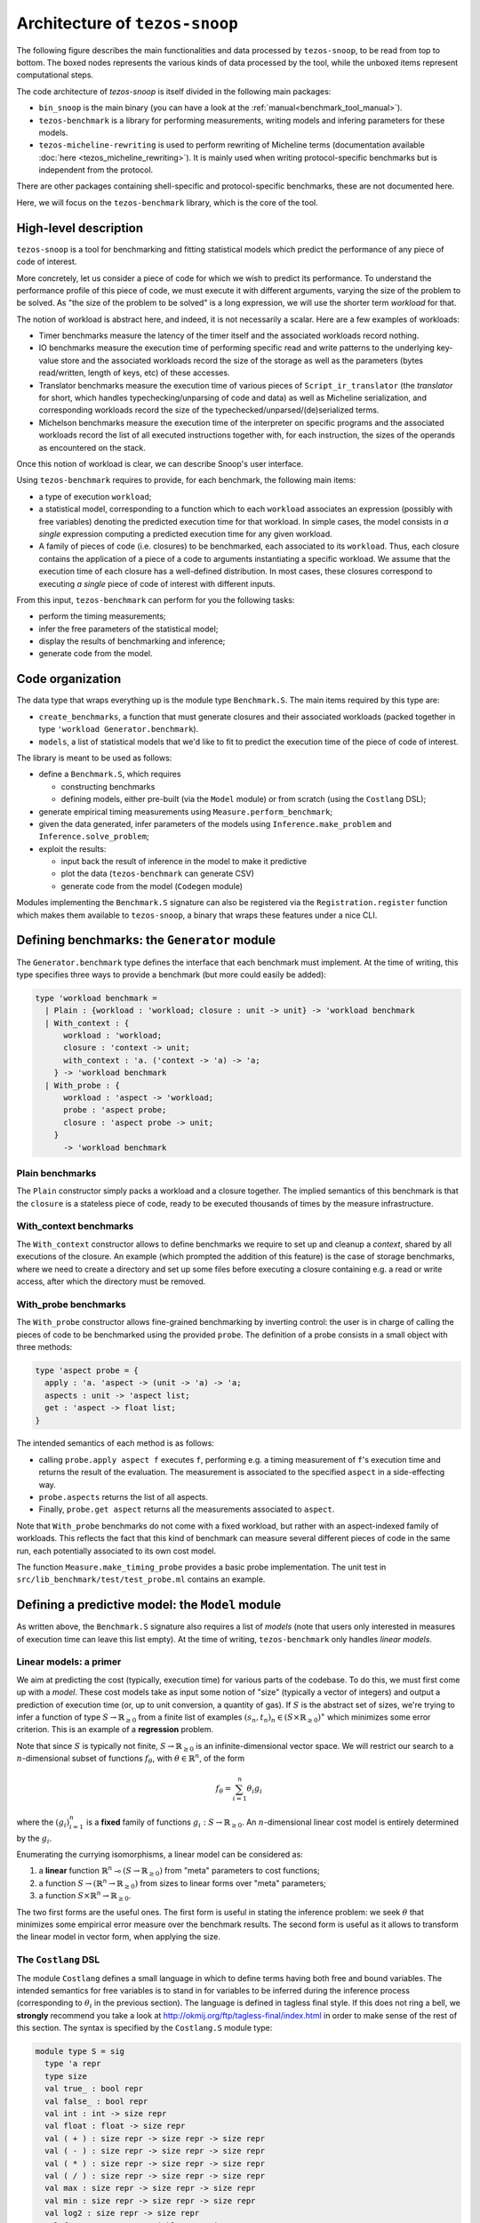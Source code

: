 Architecture of ``tezos-snoop``
===============================

The following figure describes the main functionalities and data
processed by ``tezos-snoop``, to be read from top to bottom. The boxed
nodes represents the various kinds of data processed by the tool,
while the unboxed items represent computational steps.

.. image:: images/snoop_arch.png

The code architecture of `tezos-snoop` is itself divided in the following
main packages:

- ``bin_snoop`` is the main binary (you can have a look at the :ref:`manual<benchmark_tool_manual>`).
- ``tezos-benchmark`` is a library for performing measurements, writing models
  and infering parameters for these models.
- ``tezos-micheline-rewriting`` is used to perform rewriting of Micheline terms
  (documentation available :doc:`here <tezos_micheline_rewriting>`).
  It is mainly used when writing protocol-specific benchmarks but is independent
  from the protocol.

There are other packages containing shell-specific and protocol-specific benchmarks,
these are not documented here.

Here, we will focus on the ``tezos-benchmark`` library, which is the core of the
tool.

High-level description
----------------------

``tezos-snoop`` is a tool for benchmarking and fitting statistical models which predict the performance of any piece of code of interest.

More concretely, let us consider a piece of code for which we wish to predict its performance. To understand the performance profile of this piece of code, we must execute it with different arguments, varying the size of the problem to be solved. As "the size of the problem to be solved" is a long expression, we will use the shorter term *workload* for that.

The notion of workload is abstract here, and indeed, it is not necessarily a scalar. Here are a few examples of workloads:

- Timer benchmarks measure the latency of the timer itself and the associated workloads record nothing.
- IO benchmarks measure the execution time of performing specific read and write patterns to the underlying key-value store and the associated workloads record the size of the storage as well as the parameters (bytes read/written, length of keys, etc) of these accesses.
- Translator benchmarks measure the execution time of various pieces of ``Script_ir_translator`` (the *translator* for short, which handles typechecking/unparsing of code and data) as well as Micheline serialization, and corresponding workloads record the size of the typechecked/unparsed/(de)serialized terms.
- Michelson benchmarks measure the execution time of the interpreter on specific programs and the associated workloads record the list of all executed instructions together with, for each instruction, the sizes of the operands as encountered on the stack.

Once this notion of workload is clear, we can describe Snoop's user interface.

Using ``tezos-benchmark`` requires to provide, for each benchmark, the following main items:

- a type of execution ``workload``;
- a statistical model, corresponding to a function which to each ``workload`` associates an expression (possibly with free variables) denoting the predicted execution time for that workload. In simple cases, the model consists in *a single* expression computing a predicted execution time for any given workload.
- A family of pieces of code (i.e. closures) to be benchmarked, each associated to its ``workload``. Thus, each closure contains the application of a piece of a code to arguments instantiating a specific workload. We assume that the execution time of each closure has a well-defined distribution. In most cases, these closures correspond to executing *a single* piece of code of interest with different inputs.

From this input, ``tezos-benchmark`` can perform for you the following tasks:

- perform the timing measurements;
- infer the free parameters of the statistical model;
- display the results of benchmarking and inference;
- generate code from the model.

Code organization
-----------------

The data type that wraps everything up is the module type ``Benchmark.S``.
The main items required by this type are:

- ``create_benchmarks``, a function that must generate closures and their associated workloads (packed together in type ``'workload Generator.benchmark``).
- ``models``, a list of statistical models that we'd like to fit to predict the execution time of the piece of code of interest.

The library is meant to be used as follows:

- define a ``Benchmark.S``, which requires

  - constructing benchmarks
  - defining models, either pre-built (via the ``Model`` module) or from scratch (using the ``Costlang`` DSL);

- generate empirical timing measurements using ``Measure.perform_benchmark``;
- given the data generated, infer parameters of the models
  using ``Inference.make_problem`` and ``Inference.solve_problem``;
- exploit the results:

  - input back the result of inference in the model to make it predictive
  - plot the data (``tezos-benchmark`` can generate CSV)
  - generate code from the model (``Codegen`` module)

Modules implementing the ``Benchmark.S`` signature can also be registered
via the ``Registration.register`` function which makes them available to
``tezos-snoop``, a binary that wraps these features under a nice CLI.

Defining benchmarks: the ``Generator`` module
---------------------------------------------

The ``Generator.benchmark`` type defines the interface that each benchmark
must implement. At the time of writing, this type specifies three ways
to provide a benchmark (but more could easily be added):

.. code-block:: ocaml

   type 'workload benchmark =
     | Plain : {workload : 'workload; closure : unit -> unit} -> 'workload benchmark
     | With_context : {
         workload : 'workload;
         closure : 'context -> unit;
         with_context : 'a. ('context -> 'a) -> 'a;
       } -> 'workload benchmark
     | With_probe : {
         workload : 'aspect -> 'workload;
         probe : 'aspect probe;
         closure : 'aspect probe -> unit;
       }
         -> 'workload benchmark

Plain benchmarks
~~~~~~~~~~~~~~~~

The ``Plain`` constructor simply packs a workload and a closure together.
The implied semantics of this benchmark is that the ``closure`` is
a stateless piece of code, ready to be executed thousands of times
by the measure infrastructure.

With_context benchmarks
~~~~~~~~~~~~~~~~~~~~~~~

The ``With_context`` constructor allows to define benchmarks we
require to set up and cleanup a *context*, shared by all executions of
the closure. An example (which prompted the addition of this feature)
is the case of storage benchmarks, where we need to create a directory
and set up some files before executing a closure containing e.g.
a read or write access, after which the directory must be removed.

With_probe benchmarks
~~~~~~~~~~~~~~~~~~~~~

The ``With_probe`` constructor allows fine-grained benchmarking by
inverting control: the user is in charge of calling the pieces of code
to be benchmarked using the provided ``probe``. The definition of a
probe consists in a small object with three methods:

.. code-block:: ocaml

   type 'aspect probe = {
     apply : 'a. 'aspect -> (unit -> 'a) -> 'a;
     aspects : unit -> 'aspect list;
     get : 'aspect -> float list;
   }

The intended semantics of each method is as follows:

- calling ``probe.apply aspect f`` executes ``f``, performing e.g. a
  timing measurement of ``f``'s execution time and returns the result
  of the evaluation. The measurement is associated to the specified
  ``aspect`` in a side-effecting way.
- ``probe.aspects`` returns the list of all aspects.
- Finally, ``probe.get aspect`` returns all the measurements associated
  to ``aspect``.

Note that ``With_probe`` benchmarks do not come with a fixed workload,
but rather with an aspect-indexed family of workloads. This reflects
the fact that this kind of benchmark can measure
several different pieces of code in the same run,
each potentially associated to its own cost model.

The function ``Measure.make_timing_probe`` provides a basic probe
implementation. The unit test in ``src/lib_benchmark/test/test_probe.ml``
contains an example.

Defining a predictive model: the ``Model`` module
-------------------------------------------------

As written above, the ``Benchmark.S`` signature also requires a list
of *models* (note that users only interested in measures of execution
time can leave this list empty). At the time of writing, ``tezos-benchmark``
only handles *linear models*.

.. _Linear models primer:

Linear models: a primer
~~~~~~~~~~~~~~~~~~~~~~~

We aim at predicting the cost (typically, execution time) for various parts of
the codebase. To do this, we must first come up with a *model*.
These cost models take as input some notion of "size" (typically a vector
of integers) and output a prediction of execution time (or, up to unit
conversion, a quantity of gas). If :math:`S` is the abstract set of sizes,
we're trying to infer a function of type :math:`S \rightarrow \mathbb{R}_{\ge 0}`
from a finite list of examples :math:`(s_n, t_n)_n \in (S \times \mathbb{R}_{\ge 0})^\ast`
which minimizes some error criterion. This is an example of a **regression**
problem.

Note that since :math:`S` is typically not finite, :math:`S \rightarrow \mathbb{R}_{\ge 0}`
is an infinite-dimensional vector space. We will restrict our search
to a :math:`n`-dimensional subset of functions :math:`f_\theta`, with :math:`\theta \in \mathbb{R}^n`,
of the form

.. math::

  f_\theta = \sum_{i=1}^n \theta_i g_i

where the :math:`(g_i)_{i=1}^n` is a **fixed** family of
functions :math:`g_i : S \rightarrow \mathbb{R}_{\ge 0}`.
An :math:`n`-dimensional linear cost model is entirely determined by the :math:`g_i`.

Enumerating the currying isomorphisms, a linear model can be considered as:

1. a **linear** function :math:`\mathbb{R}^n \multimap (S \rightarrow \mathbb{R}_{\ge 0})`
   from "meta" parameters to cost functions;
2. a function :math:`S \rightarrow (\mathbb{R}^n \rightarrow \mathbb{R}_{\ge 0})`
   from sizes to linear forms over "meta" parameters;
3. a function :math:`S \times \mathbb{R}^n \rightarrow \mathbb{R}_{\ge 0}`.

The two first forms are the useful ones. The first form is useful in stating
the inference problem: we seek :math:`\theta` that minimizes some empirical
error measure over the benchmark results. The second form is useful as it
allows to transform the linear model in vector form, when applying the
size.

.. _Costlang DSL:

The ``Costlang`` DSL
~~~~~~~~~~~~~~~~~~~~

The module ``Costlang`` defines a small language in which to define terms
having both free and bound variables. The intended semantics for free
variables is to stand in for variables to be inferred during the inference
process (corresponding to :math:`\theta_i` in the previous section).
The language is defined in tagless final style. If this does not
ring a bell, we **strongly** recommend you take a look at
http://okmij.org/ftp/tagless-final/index.html in order to make sense of the
rest of this section. The syntax is specified by the ``Costlang.S`` module
type:

.. code-block:: ocaml

   module type S = sig
     type 'a repr
     type size
     val true_ : bool repr
     val false_ : bool repr
     val int : int -> size repr
     val float : float -> size repr
     val ( + ) : size repr -> size repr -> size repr
     val ( - ) : size repr -> size repr -> size repr
     val ( * ) : size repr -> size repr -> size repr
     val ( / ) : size repr -> size repr -> size repr
     val max : size repr -> size repr -> size repr
     val min : size repr -> size repr -> size repr
     val log2 : size repr -> size repr
     val free : name:Free_variable.t -> size repr
     val lt : size repr -> size repr -> bool repr
     val eq : size repr -> size repr -> bool repr
     val shift_left : size repr -> int -> size repr
     val shift_right : size repr -> int -> size repr
     val lam : name:string -> ('a repr -> 'b repr) -> ('a -> 'b) repr
     val app : ('a -> 'b) repr -> 'a repr -> 'b repr
     val let_ : name:string -> 'a repr -> ('a repr -> 'b repr) -> 'b repr
     val if_ : bool repr -> 'a repr -> 'a repr -> 'a repr
   end

In a nutshell, the type of terms is ``type 'a term = \pi (X : S). 'a X.repr``,
i.e. terms must be thought of as parametric in their implementation,
provided by a module of type ``S``.

It must be noted that this language does not enforce that built
terms are linear (in the usual, not type-theoretic sense) in their
free variables: this invariant must be currently enforced dynamically.
The ``Costlang`` module defines some useful functions for manipulating
terms and printing terms:

- ``Costlang.Pp_impl`` is a simple pretty printer,
- ``Costang.Eval_impl`` is an evaluator (which fails on terms
  having free variables),
- ``Costlang.Eval_linear_combination_impl`` evaluates terms
  which are linear combinations in their free variables to
  vectors (corresponding to applying a size parameter to the second
  curried form in the previous section),
- ``Costlang.Subst`` allows to perform substitution of free variables,
- ``Costlang.Hash_cons`` allows to manipulate hash-consed terms,
- ``Costlang.Beta_normalize`` allows to beta-normalize...

Other implementations are provided elsewhere, e.g. for code or
report generation.

Definition of cost models: the ``Model`` module
~~~~~~~~~~~~~~~~~~~~~~~~~~~~~~~~~~~~~~~~~~~~~~~

The ``Model`` module provides a higher-level interface over ``Costlang``,
and pre-defines widely used models. These pre-defined models are independent
of any specific workload: they need to be packaged together with a conversion
function from the workload of the benchmark of interest to the domain
of the model. The ``Model.make ~conv ~model`` function does just this.

.. _Measure module:

The ``Measure`` module
----------------------

The ``Measure`` module is dedicated to measuring the execution
time of closures held in ``Generator.benchmark`` values and
turn these into timed workloads (i.e. pairs of workload and execution time).
It also contains routines to remove outliers and to save and load
workload data together with extra metadata.

Measuring execution time of ``Generator.benchmark`` values
~~~~~~~~~~~~~~~~~~~~~~~~~~~~~~~~~~~~~~~~~~~~~~~~~~~~~~~~~~

The core of the functionality is provided by the ``Measure.perform_benchmark``
function.

.. code-block:: ocaml

   val perform_benchmark :
     Measure.options -> ('c, 't) Tezos_benchmark.Benchmark.poly -> 't workload_data

Before delving into its implementation, let's examine its type.
A value of type ``('c, 't) Tezos_benchmark.Benchmark.poly`` is a first
class module where ``'c`` is a type variable corresponding to the configuration
of the benchmark and ``'t`` is a variable corresponding to the type
of workloads of the benchmark. Hence ``perform_benchmark`` is parametric
in these types.

Under the hood, this functions calls to the ``create_benchmarks``
function provided by the first class module to create a list of
``Generator.benchmark`` values. This might involve loading from
benchmark-specific parameters from a JSON file if the benchmark
so requires. After setting up some benchmark parameters
(random seed, GC parameters, CPU affinity), the function iterates over the
list of ``Generator.benchmark`` and calls
``Measure.compute_empirical_timing_distribution`` on the closure contained
in the ``Generator.benchmark`` value.  This yields an
empirical distribution of timings which must be determinized: the user
can pick either a percentile or the mean of this distribution. The
function then records the execution time together with the workload
(contained in the ``Generator.benchmark``) in its list of results.

Loading and saving benchmark results
~~~~~~~~~~~~~~~~~~~~~~~~~~~~~~~~~~~~

The ``Measure`` module provides functions ``save`` and ``load`` for
benchmark results. Concretely, this is implemented by providing
an encoding for the type ``Measure.measurement`` which corresponds to
a ``workload_data`` together with some meta-data (CLI options used, benchmark
name, benchmark date).

Removing outliers from benchmark data
~~~~~~~~~~~~~~~~~~~~~~~~~~~~~~~~~~~~~

It can happen that some timing measurement is polluted by e.g. another
process running in the same machine, or an unlucky scheduling. In this
case, it is legitimate to remove the tainted data point from the data
set in order to make fitting cost models easier. The function
``Measure.cull_outliers`` is dedicated to that:

.. code-block:: ocaml

   val cull_outliers : nsigmas:float -> 'workload workload_data -> 'workload workload_data

As its signature suggests, this function removes the workloads whose
associated execution time is below or above ``nsigmas`` standard deviations
of the mean. **NB** make a considerate use of this function, do not
remove data just because it doesn't fit your model.

Computing parameter fits: the ``Inference`` module
--------------------------------------------------

The inference subsystem takes as input benchmark results and statistical models
and fits the models to the benchmark results. Abstractly, the benchmark results
consist of a list of pairs  ``(input, outputs)`` for an unknown function
while the statistical model corresponds to a parameterised family of functions.
The goal of the inference subsystem is to find the parameter corresponding
to the function that best fits the relation between inputs and outputs.

In our case, the ``inputs`` correspond to workloads and the ``outputs`` to execution
times, as described in some length in previous sections.

The goal of the ``Inference`` module is to solve the regression problem
described in the :ref:`primer on linear models <Linear models primer>`.
As inputs, it takes a cost model and some empirical data under the form
of a list of workloads as produced by the ``Measure`` module (see the related
:ref:`section<Measure module>`). Informally, the inference process can be
decomposed in the two following steps:

- transform the cost model and the empirical data into a
  matrix equation :math:`A x = T` where the input dimensions of :math:`A`
  (i.e. the columns) are indexed by free variables (corresponding to
  cost coefficients to be inferred), the output dimensions
  of :math:`A` are indexed by workloads and where :math:`T` is the column
  vector containing execution times for each workload;
- solve this problem using an off-the-shelf optimization package, yielding
  the solution vector :math:`x` assigning execution times to the free
  variables.

Before looking at the code of the ``Inference`` module, we consider
for illustrative purposes a simpler case study.

.. _Inference case study:

Case study: constructing the matrices
~~~~~~~~~~~~~~~~~~~~~~~~~~~~~~~~~~~~~

We'd like to model the execution time of an hypothetical piece of code
sorting an array using merge sort. We *know* that the time complexity of merge sort
is :math:`O(n \log{n})` where `n` is the size of the array: we're
interested in predicting the actual execution time as a function of
:math:`n` for practical values of `n`.

We pick the following cost model:

.. math::

   \text{cost}(n) = \theta_0 + \theta_1 \times n \log{n}

Our goal is to determine the parameters :math:`\theta_0`
and :math:`\theta_1`. Using the :ref:`Costlang DSL<Costlang DSL>`,
this model can be written as follows:

.. code-block:: ocaml

   module Cost_term = functor (X : Costlang.S) ->
   struct
     open X
     let cost_term =
       lam ~name:"n"
       @@ fun n ->
       free ~name:"theta0" + (free ~name:"theta1" * n * log2 n)
   end

Assuming we performed a set of benchmarks, we have a set of
timing measurements corresponding to pairs :math:`(n_i, t_i)_i`
where :math:`n_i` and :math:`t_i` correspond respectively to
the size of the array and the measured sorting time for the
:math:`i` th benchmark.

By evaluating the model :math:`cost` on each :math:`n_i`, we get a
family of linear combinations :math:`\theta_0 + \theta_1 \times n_i \log{n_i}`.
Each such linear combination is isomorphic to the vector
:math:`(1, n_i \log{n_i})`. These vectors correspond to the row vectors of
the matrix :math:`A` and the durations :math:`t_i` form the components of
the column vector :math:`T`.

In terms of code, this corresponds to applying :math:`n_i` to ``cost_term``
and beta-reducing. The ``Inference`` module defines a hash-consing partial
evaluator ``Eval_to_vector``:

.. code-block:: ocaml

   module Eval_to_vector = Beta_normalize (Hash_cons (Eval_linear_combination_impl))

All these operations (implemented in tagless final style) are defined in the
``Costlang`` module. ``Beta_normalize`` beta-normalizes terms, ``Hash_cons``
shares identical subterms and ``Eval_linear_combination_impl`` transforms an
evaluated term of the form
``free ~name:"theta0" + (free ~name:"theta1" * n_i * log2 n_i)`` into a vector
mapping ``"theta0"`` to ``1`` and ``theta1`` to ``n_i * log2 n_i``.

Applying ``cost_term`` to a constant ``n_i`` in tagless final form
corresponds to the following term:

.. code-block:: ocaml

   module Applied_cost_term = functor (X : Costlang.S) ->
   struct
     let result = X.app Cost_term(X).cost_term (X.int n_i)
   end

and performing the partial evaluation is done by applying
``Eval_to_vector``:

.. code-block:: ocaml

   module Evaluated_cost_term = Applied_cost_term (Eval_to_vector)

The value ``Evaluated_cost_term.result`` corresponds to the row vector
:math:`i` of the matrix :math:`A`.

Structure of the inference module
~~~~~~~~~~~~~~~~~~~~~~~~~~~~~~~~~

We now describe in details the two main functionalities of the ``Inference`` module:

- making regression problems given a cost model and workload data;
- solving regression problems.

Making regression problems
++++++++++++++++++++++++++

As explained in the :ref:`previous section<Inference case study>`, a regression
problem corresponds to a pair of matrices :math:`A` and :math:`T`. This information
is packed in the ``Inference.problem`` type.

.. code-block:: ocaml

   type problem =
     | Non_degenerate of {
         lines : constrnt list;
         input : Scikit.Matrix.t;
         output : Scikit.Matrix.t;
         nmap : NMap.t;
       }
     | Degenerate of {predicted : Scikit.Matrix.t; measured : Scikit.Matrix.t}

Let's look at the non-degenerate case.
The ``input`` field  corresponds to the ``A`` matrix while  the ``output`` field
corresponds to the ``T`` matrix. The ``nmap`` field is a bijective mapping
between the dimensions of the matrices and the variables of the original
problem. The ``lines`` field is an intermediate representation of the
problem, each value of type ``constrnt`` corresponding to a linear equation
in the variables:

.. code-block:: ocaml

   type constrnt = Full of (Costlang.affine * quantity)

The function ``make_problem`` converts a model and workload data (as obtained from
the :ref:`Measure module<Measure module>`) into an ``Inference.problem``.
Let's look at the signature of this function:

.. code-block:: ocaml

   val make_problem :
     data:'workload Measure.workload_data ->
     model:'workload Model.t ->
     overrides:(string -> float option) ->
     problem

The ``data`` and ``model`` arguments are self-explanatory. The ``overrides``
argument allows to manually set the value of a variable of the ``model`` to some
fixed value. This is especially useful when the value of a variable can be
determined from a separate set of experiments. The prototypical example is
how the timer latency is set (see the :ref:`snoop usage example<Fitting the model>`).

The job performed by ``make_problem`` essentially involves applying the cost model
to the workloads, as described in the previous section.

Solving the matrix equation
+++++++++++++++++++++++++++

Once we have a ``problem`` at hand, we can solve it using
the ``solve_problem`` function:

.. code-block:: ocaml

   val solve_problem : problem -> solver -> solution

Here, ``solver`` describes the available optimization algorithms:

.. code-block:: ocaml

   type solver =
     | Ridge of {alpha : float; normalize : bool}
     | Lasso of {alpha : float; normalize : bool; positive : bool}
     | NNLS

The ``Lasso`` algorithm works well in practice. Setting the positivity
constraint to ``true`` forces the variables to lie in the positive reals.
At the time of writing, these are implemented as calls to the Python `Scikit-learn`
library. The ``solution`` type is defined as follows:

.. code-block:: ocaml

   type solution = {
     mapping : (Free_variable.t * float) list;
     weights : Scikit.Matrix.t;
   }

The ``weights`` field correspond to the raw solution vector to the matrix
problem outlined earlier. The ``mapping`` associates the original variables
to their fit.

Parameter inference for sets of benchmarks
~~~~~~~~~~~~~~~~~~~~~~~~~~~~~~~~~~~~~~~~~~

As hinted before, benchmarks are not independent from one another:
one sometimes needs to perform a benchmark for a given piece of code,
estimate the cost of this piece of code using the inference module
and then inject the result into another inference problem. For short
chains of dependencies this is doable by hand, however when dealing with
e.g. more than one hundred Michelson instructions it nice to have an
automated tool figuring out the dependencies and scheduling the inference
automatically.

``tezos-snoop`` features this. The ``infer parameters`` command is launched
in "full auto" mode when a *directory* is passed to it instead of a simple
workload file. The tool then automatically scans this directory for all
workload files, compute a dependency graph from the free variables and performs
a topological run over this dependency graph, computing at each step
the parameter fit and injecting the results in the subsequent inference
problems. The dependency graph computation can be found in the ``Dep_graph``
module of ``bin_snoop``.
